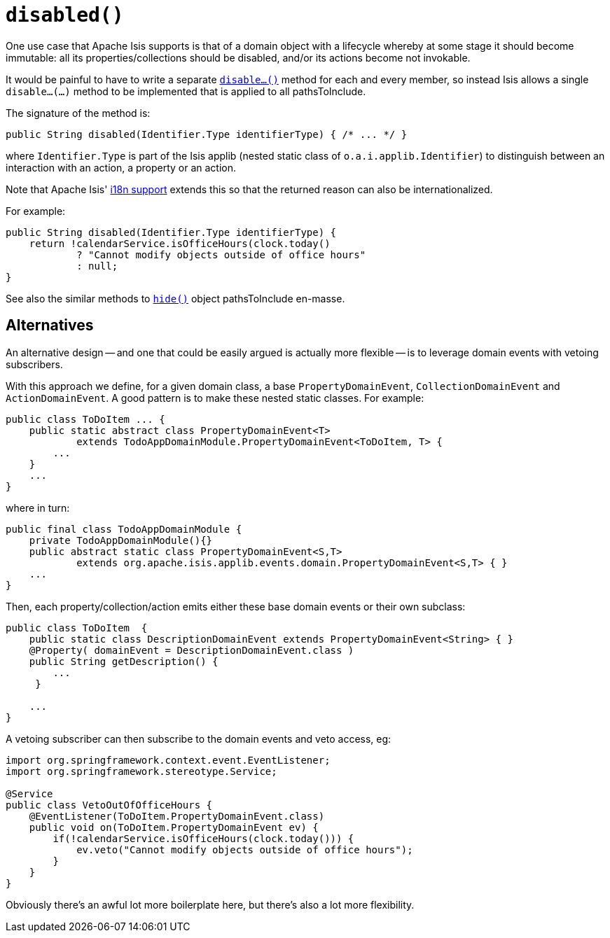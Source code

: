 [[disabled]]
= `disabled()`

:Notice: Licensed to the Apache Software Foundation (ASF) under one or more contributor license agreements. See the NOTICE file distributed with this work for additional information regarding copyright ownership. The ASF licenses this file to you under the Apache License, Version 2.0 (the "License"); you may not use this file except in compliance with the License. You may obtain a copy of the License at. http://www.apache.org/licenses/LICENSE-2.0 . Unless required by applicable law or agreed to in writing, software distributed under the License is distributed on an "AS IS" BASIS, WITHOUT WARRANTIES OR  CONDITIONS OF ANY KIND, either express or implied. See the License for the specific language governing permissions and limitations under the License.


One use case that Apache Isis supports is that of a domain object with a lifecycle whereby at some stage it should become immutable: all its properties/collections should be disabled, and/or its actions become not invokable.

It would be painful to have to write a separate xref:refguide:applib-methods:prefixes.adoc#disable[`disable...()`] method for each and every member, so instead Isis allows a single `disable...(...)` method to be implemented that is applied to all pathsToInclude.

The signature of the method is:

[source,java]
----
public String disabled(Identifier.Type identifierType) { /* ... */ }
----

where `Identifier.Type` is part of the Isis applib (nested static class of `o.a.i.applib.Identifier`) to distinguish between an interaction with an action, a property or an action.

Note that Apache Isis' xref:userguide:btb:i18n.adoc[i18n support] extends this so that the returned reason can also be internationalized.

For example:

[source,java]
----
public String disabled(Identifier.Type identifierType) {
    return !calendarService.isOfficeHours(clock.today()
            ? "Cannot modify objects outside of office hours"
            : null;
}
----

See also the similar methods to xref:refguide:applib-methods:prefixes.adoc#hide[`hide()`] object pathsToInclude en-masse.


== Alternatives

An alternative design -- and one that could be easily argued is actually more flexible -- is to leverage domain events with vetoing subscribers.

With this approach we define, for a given domain class, a base `PropertyDomainEvent`, `CollectionDomainEvent` and `ActionDomainEvent`.
A good pattern is to make these nested static classes.
For example:

[source,java]
----
public class ToDoItem ... {
    public static abstract class PropertyDomainEvent<T>
            extends TodoAppDomainModule.PropertyDomainEvent<ToDoItem, T> {
        ...
    }
    ...
}
----

where in turn:

[source,java]
----
public final class TodoAppDomainModule {
    private TodoAppDomainModule(){}
    public abstract static class PropertyDomainEvent<S,T>
            extends org.apache.isis.applib.events.domain.PropertyDomainEvent<S,T> { }
    ...
}
----

Then, each property/collection/action emits either these base domain events or their own subclass:

[source,java]
----
public class ToDoItem  {
    public static class DescriptionDomainEvent extends PropertyDomainEvent<String> { }
    @Property( domainEvent = DescriptionDomainEvent.class )
    public String getDescription() {
        ...
     }

    ...
}
----

A vetoing subscriber can then subscribe to the domain events and veto access, eg:

[source,java]
----
import org.springframework.context.event.EventListener;
import org.springframework.stereotype.Service;

@Service
public class VetoOutOfOfficeHours {
    @EventListener(ToDoItem.PropertyDomainEvent.class)
    public void on(ToDoItem.PropertyDomainEvent ev) {
        if(!calendarService.isOfficeHours(clock.today())) {
            ev.veto("Cannot modify objects outside of office hours");
        }
    }
}
----

Obviously there's an awful lot more boilerplate here, but there's also a lot more flexibility.

